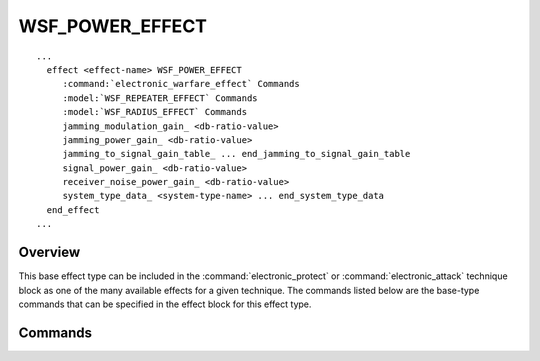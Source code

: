 .. ****************************************************************************
.. CUI
..
.. The Advanced Framework for Simulation, Integration, and Modeling (AFSIM)
..
.. The use, dissemination or disclosure of data in this file is subject to
.. limitation or restriction. See accompanying README and LICENSE for details.
.. ****************************************************************************

WSF_POWER_EFFECT
----------------

.. model:: effect WSF_POWER_EFFECT

.. model:: effect WSF_JAMMER_POWER_EFFECT

.. parsed-literal::

   ...
     effect <effect-name> WSF_POWER_EFFECT
        :command:`electronic_warfare_effect` Commands
        :model:`WSF_REPEATER_EFFECT` Commands
        :model:`WSF_RADIUS_EFFECT` Commands
        jamming_modulation_gain_ <db-ratio-value>
        jamming_power_gain_ <db-ratio-value>
        jamming_to_signal_gain_table_ ... end_jamming_to_signal_gain_table
        signal_power_gain_ <db-ratio-value>
        receiver_noise_power_gain_ <db-ratio-value>
        system_type_data_ <system-type-name> ... end_system_type_data
     end_effect
   ...

Overview
========

This base effect type can be included in the :command:`electronic_protect` or :command:`electronic_attack` technique block as one of the many available effects for a given technique. The commands listed below are the base-type commands that can be specified in the effect block for this effect type.

.. block:: WSF_POWER_EFFECT

.. _WSF_POWER_EFFECT.Commands:

Commands
========

.. command:: jamming_modulation_gain  <dbratio-value>

.. command:: modulation_gain  <dbratio-value>

   Specifies a mitigating adjustment to the effective jamming gain level created by this technique.  This adjustment modifies the normally-determined processed jamming power. If this input is specified within the system_type_data_ input block then it is specific to a system-type, otherwise this input is defined as the 'default' data to use for undefined system-types in the system_type_data_.

   Default: 0.0 dB

.. command:: jamming_to_signal_gain_table  ... end_jamming_to_signal_gain_table

.. command:: jamming_to_signal_gain_table  ... end_jamming_to_signal_gain_table

   This command provides the means to define a gain factor that is dependent on the J/S ratio, where J is the jamming power and S is the signal power in the receiver. Linear interpolation is used to derive the values for intermediate J/S ratios. J/S values outside the range of the table use the value from the appropriate endpoint (i.e., extrapolation is not performed). If this input is specified within the system_type_data_ input block then it is specific to a system-type, otherwise this input is defined as the 'default' data to use for undefined system-types in the system_type_data_.

   The format of the table is:

   .. parsed-literal::

       jamming_to_signal_gain_table
          jamming_to_signal <j_to_s-value-1> <gain-value-1>
          jamming_to_signal <j_to_s-value-2> <gain-value-2>
             ...
          jamming_to_signal <j_to_s-value-n> <gain-value-n>
       end_jamming_to_signal_gain_table

   The following rules must be observed:

   * The entries must be in order monotonically increasing J/S value.
   * There must be at least two entries.

.. command:: jamming_power_gain  <dbratio-value>

.. command:: power_gain  <dbratio-value>

   Specifies a mitigating adjustment to the effective jamming power level created by this technique.  This adjustment modifies the normally-determined physical jamming power. If this input is specified within the system_type_data_ input block then it is specific to a system-type, otherwise this input is defined as the 'default' data to use for un-defined system-types in the system_type_data_.

   Default: 0.0 dB

.. command:: signal_power_gain  <dbratio-value>

   Specifies a mitigating adjustment to the effective signal level created by this technique.  This adjustment modifies the normally-determined received signal power. If this input is specified within the system_type_data_ input block then it is specific to a system-type, otherwise this input is defined as the 'default' data to use for undefined system-types in the system_type_data_.

   Default: 0.0 dB

.. command:: receiver_noise_power_gain  <dbratio-value>

   Specifies a mitigating adjustment to the effective receiver noise power level created by this technique.  This adjustment modifies the normally-determined noise power with a multiplier that is applied for signal-to-noise calculations. If this input is specified within the system_type_data_ input block then it is specific to a system-type, otherwise this input is defined as the 'default' data to use for undefined system-types in the system_type_data_.

   Default: 0.0 dB

.. command:: system_type_data  <system-type-name> ... end_system_type_data

   Input block to provide the system type (e.g., SENSOR-TYPE, JAMMER-TYPE) specific data necessary to implement this technique for a given system type. Default data can be set up for system types not defined using the "default" string as the system type.

   .. parsed-literal::

      system_type_data_ <system-type-name>
         :model:`WSF_REPEATER_EFFECT` Commands
         :model:`WSF_RADIUS_EFFECT` Commands
         jamming_modulation_gain_ <db-ratio>
         jamming_power_gain_ <db-ratio>
         signal_power_gain_ <db-ratio>
         receiver_noise_power_gain_ <db-ratio>
      end_system_type_data

      *<system-type-name>*
         A string input of the system-type the following data applies to, valid values are **[system-type-name | "default"]**. Default data is used for unspecified system-types and if not defined no effect will be applied for the given system-type.

   .. note::

      This input is most often used by :command:`electronic_attack` definitions to specify different sensor-type data. It may be used by an :command:`electronic_protect` definitions to specify jammer-type data inputs, but most often data is just entered outside this input block and is applied against all jammer-types for :command:`electronic_protect` effects.